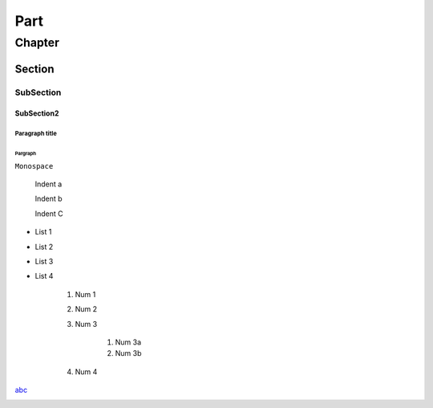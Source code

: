 ====
Part
====
*******
Chapter
*******
Section
=======
SubSection
----------
SubSection2
^^^^^^^^^^^

Paragraph title
"""""""""""""""""

Pargraph
*****************


``Monospace``


    Indent a

    Indent b

    Indent C


- List 1
- List 2
- List 3
- List 4


    #. Num 1
    #. Num 2
    #. Num 3

        #. Num 3a
        #. Num 3b
    
    #. Num 4

`abc <http://xxx>`_

.. image:: http://myimage.com


